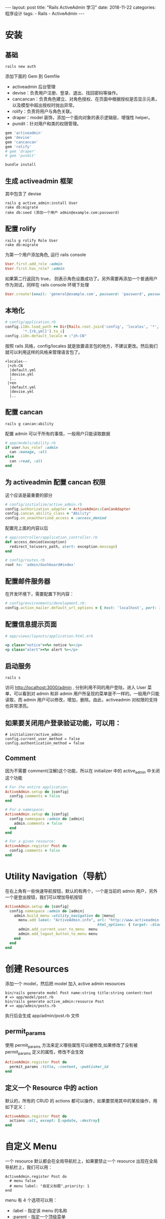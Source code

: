 #+begin_export html
---
layout: post
title: "Rails ActiveAdmin 学习"
date: 2018-11-22
categories: 程序设计
tags:
    - Rails
    - ActiveAdmin
---
#+end_export

* 安装

** 基础

#+BEGIN_EXAMPLE
    rails new auth
#+END_EXAMPLE

添加下面的 Gem 到 Gemfile

- activeadmin 后台管理
- devise：负责用户注册、登录、退出、找回密码等操作。
- cancancan：负责角色建立、对角色授权、在页面中根据授权是否显示元素，以及模型中超出授权时抛出异常。
- rolify：负责将用户与角色关联。
- draper：model 装饰，添加一个面向对象的表示逻辑层，增强性 helper。
- pundit：针对用户和类的权限管理。

#+BEGIN_SRC ruby
    gem 'activeadmin'
    gem 'devise'
    gem 'cancancan'
    gem 'rolify'
    # gem 'draper'
    # gem 'pundit'
#+END_SRC

#+BEGIN_EXAMPLE
    bundle install
#+END_EXAMPLE

** 生成 activeadmin 框架

其中包含了 devise

#+BEGIN_EXAMPLE
    rails g active_admin:install User
    rake db:migrate
    rake db:seed (添加一个用户 admin@example.com:password)
#+END_EXAMPLE

** 配置 rolify

#+BEGIN_EXAMPLE
    rails g rolify Role User
    rake db:migrate
#+END_EXAMPLE

为第一个用户添加角色, 运行 rails console

#+BEGIN_SRC ruby
    User.first.add_role :admin
    User.first.has_role? :admin
#+END_SRC

如果第二行返回为 true，
则表示角色设置成功了。另外需要再添加一个普通用户作为测试，同样在 rails
console 环境下处理

#+BEGIN_SRC ruby
    User.create!(email: 'general@example.com', password: 'password', password_confirmation: 'password')
#+END_SRC

** 本地化

#+BEGIN_SRC ruby
    # config/application.rb
    config.i18n.load_path += Dir[Rails.root.join('config', 'locales', '*',
            '*.{rb,yml}').to_s]
    config.i18n.default_locale = :"zh-CN"
#+END_SRC

按照 rails 风格，config/locales
就是放置语言包的地方，不建议更改。然后我们就可以利用这样的风格来管理语言包了。

#+BEGIN_EXAMPLE
    +locales--
     |+zh-CN
      |default.yml
      |devise.yml
      |..
     |+en
      |default.yml
      |devise.yml
      |..
#+END_EXAMPLE

** 配置 cancan

#+BEGIN_EXAMPLE
    rails g cancan:ability
#+END_EXAMPLE

配置 admin 可以干所有的事情，一般用户只能读取数据

#+BEGIN_SRC ruby
    # app/models/ability.rb
    if user.has_role? :admin
      can :manage, :all
    else
      can :read, :all
    end
#+END_SRC

** 为 activeadmin 配置 cancan 权限

这个应该是最重要的部分

#+BEGIN_SRC ruby
    # config/initialize/active_admin.rb
    config.authorization_adapter = ActiveAdmin::CanCanAdapter
    config.cancan_ability_class = "Ability"
    config.on_unauthorized_access = :access_denied
#+END_SRC

配置完上面的内容以后

#+BEGIN_SRC ruby
    # app/controller/application_controller.rb
    def access_denied(exception)
      redirect_to(users_path, alert: exception.message)
    end
#+END_SRC

#+BEGIN_SRC ruby
    # config/routes.rb
    root to: 'admin/dashboard#index'
#+END_SRC

** 配置邮件服务器

在开发环境下，需要配置下列内容：

#+BEGIN_SRC ruby
    # config/environments/development.rb:
    config.action_mailer.default_url_options = { host: 'localhost', port: 3000 }
#+END_SRC

** 配置信息提示页面

#+BEGIN_SRC ruby
    # app/views/layouts/application.html.erb

    <p class="notice"><%= notice %></p>
    <p class="alert"><%= alert %></p>
#+END_SRC

** 启动服务

#+BEGIN_EXAMPLE
    rails s
#+END_EXAMPLE

访问 http://localhost:3000/admin , 分别利用不同的用户登陆，进入 User
菜单，可以看到对 admin 和非 admin
用户所呈现的菜单是不一样的。一般用户只能读取，而 admin
用户可以修改，增加，删除。由此，activeadmin 对权限的支持也异常漂亮。


** 如果要关闭用户登录验证功能，可以用：

#+BEGIN_EXAMPLE
    # initializer/active_admin
    config.current_user_method = false
    config.authentication_method = false
#+END_EXAMPLE

** Comment

因为不需要 comment(注解)这个功能，所以在 initializer 中的 active_admin
中关闭这个功能

#+BEGIN_SRC ruby
    # For the entire application:
    ActiveAdmin.setup do |config|
      config.comments = false
    end

    # For a namespace:
    ActiveAdmin.setup do |config|
      config.namespace :admin do |admin|
        admin.comments = false
      end
    end

    # For a given resource:
    ActiveAdmin.register Post do
      config.comments = false
    end
#+END_SRC

* Utility Navigation（导航）

在右上角有一些快速导航按钮，默认的有两个，一个是当前的 admin
用户，另外一个是登出按钮，我们可以增加导航按钮

#+BEGIN_SRC ruby
    ActiveAdmin.setup do |config|
      config.namespace :admin do |admin|
        admin.build_menu :utility_navigation do |menu|
          menu.add label: "ActiveAdmin.info", url: "http://www.activeadmin.info",
                                              html_options: { target: :blank }
          admin.add_current_user_to_menu  menu
          admin.add_logout_button_to_menu menu
        end
      end
    end
#+END_SRC

* 创建 Resources

添加一个 model，然后把 model 加入 active admin resources

#+BEGIN_EXAMPLE
    bin/rails generate model Post name:string title:string content:text
    # => app/model/post.rb
    bin/rails generate active_admin:resource Post
    # => app/admin/posts.rb
#+END_EXAMPLE

执行后会生成 app/admin/post.rb 文件

** permit_params

使用 permit_params 方法来定义哪些属性可以被修改,如果修改了没有被
permit_params 定义的属性，修改不会生效

#+BEGIN_SRC ruby
    ActiveAdmin.register Post do
      permit_params :title, :content, :publisher_id
    end
#+END_SRC

** 定义一个 Resource 中的 action

默认的，所有的 CRUD 的 actions
都可以操作，如果要禁用其中的某些操作，用如下定义：

#+BEGIN_SRC ruby
    ActiveAdmin.register Post do
      actions :all, except: [:update, :destroy]
    end
#+END_SRC

* 自定义 Menu

一个 resource 默认都会在全局导航栏上，如果要禁止一个 resource
出现在全局导航栏上，我们可以用：

#+BEGIN_EXAMPLE
    ActiveAdmin.register Post do
      # menu false
      # menu label: "自定义标题",priority: 1
    end
#+END_EXAMPLE

menu 有 4 个选项可以用：

- :label - 指定该 menu 的名称
- :parent - 指定一个顶级菜单
- :if - 指定一个条件
- :priority - 默认为 10，在全局导航栏上的位置

** 添加自定义的 menu

#+BEGIN_SRC ruby
    # config/initializers/active_admin.rb

    config.namespace :admin do |admin|
      admin.build_menu do |menu|
        menu.add label: "The Application", url: "/", priority: 0

        menu.add label: "Sites" do |sites|
          sites.add label: "Google",
                    url: "http://google.com",
                    html_options: { target: :blank }
          sites.add label: "Github",
                    url: "http://github.com"
        end
      end
    end
#+END_SRC

** 自定义 resource 的 index 页面

提供 4 中样式，Block，Blog，Grid，Table，一般我们用的是
table，也是默认的样式。这里只介绍 table。 默认的，index 页面会展示对应的
model 的所以字段，可供查看，修改，删除。 如果要自定义字段，可以用：

#+BEGIN_SRC ruby
    index do
      selectable_column
      column :title
      column "My custom name", :name
    end
#+END_SRC

这些自定的字段要被 index 包裹：

- selectable_column 显示勾选框，用于批量操作
- column 显示什么字段，该字段必须是 model
  的字段名，可以给这个字段另取一个别名

还可以根据条件设置特别的 row 样式，这个 some_style 样式放在
app/asset/stylesheets/active_admin.scss 中

#+BEGIN_SRC ruby
    index(row_class: ->item { 'some_style' if item.is_show }) do
    end
#+END_SRC

* 自定义 Actions

如果要给 resource 设置链接到查看，修改，删除这几个按钮，可以用 actions
方法

#+BEGIN_SRC ruby
    index do
      selectable_column
      column :title
      actions
    end
#+END_SRC

也可以增加自定的链接

#+BEGIN_SRC ruby
    index do
      selectable_column
      column :title
      actions do |post|
        item "Preview", admin_preview_post_path(post), class: "member_link"
      end
    end
#+END_SRC

获取重新设置链接

#+BEGIN_SRC ruby
    index do
      column :title
      actions defaults: false do |post|
        item "View", admin_post_path(post)
      end
    end
#+END_SRC

* Form(model 的创建或者修改表单)

默认的表单是展示所有的字段

#+BEGIN_SRC ruby
    form do |f|
      f.semantic_errors # shows errors on :base
      f.inputs          # builds an input field for every attribute
      f.actions         # adds the 'Submit' and 'Cancel' buttons
    end
#+END_SRC

示例：

#+BEGIN_SRC ruby
    form title: 'A custom title' do |f|
        inputs 'Details' do
          input :part1
          input :part2, label: "Publish Post At"
          li "Created at #{f.object.created_at}" unless f.object.new_record?
          input :part3
        end
        panel 'Markup' do
          "The following can be used in the content below..."
        end
        inputs 'Content', :part3
        para "Press cancel to return to the list without saving."
        input :created_at, as: :datepicker,
                datepicker_options: {
                    min_date: "2013-10-8",
                    max_date: "+3D"
                }
        actions
      end
#+END_SRC

* 增加 action 的按钮

link_to path 中的 path 指定的方式是

1. 命名空间_model 的复数形式_path
2. controller 名称_方法名_path

#+BEGIN_SRC ruby
    action_item only: :index do
      link_to '刷新疑似状态', admin_app_oral_memories_path, notice: "刷新成功"
    end
#+END_SRC

增加 batch 操作按钮

#+BEGIN_SRC ruby
    batch_action "封禁" do |selection|
    end
#+END_SRC

Index Filter 过滤器

#+BEGIN_SRC ruby
    filter :name, label: "name"
#+END_SRC

一般的，通过上面这个形式就好了，activeadmin 会自动判断其类型。

或者有另个情况，有个关联表。

#+BEGIN_SRC ruby
    filter :location_id, label: "地点", as: :select, collection: AppExamLocation.all.map{|x| [x.location,x.id]}
#+END_SRC

通过:as 可以指定类型，提供这一下这几种类型

#+BEGIN_SRC ruby
    :string - A drop down for selecting “Contains”, “Equals”, “Starts with”, “Ends with” and an input for a value.
    :date_range - A start and end date field with calendar inputs
    :numeric - A drop down for selecting “Equal To”, “Greater Than” or “Less Than” and an input for a value.
    :select - A drop down which filters based on a selected item in a collection or all.
    :check_boxes - A list of check boxes users can turn on and off to filter
#+END_SRC


* 项目汉化

** ActiveAdmin 汉化

** 第一步：局部汉化

#+BEGIN_SRC ruby
    ActiveAdmin.register AdminUser do
      menu :label => "用户管理"

      index do
        column "邮箱",:email
        column "最近登录",:current_sign_in_at
        column "上次登录",:last_sign_in_at
        column "登录次数",:sign_in_count
        default_actions
      end

      filter :email, :label=>"邮箱"

      form do |f|
        f.inputs "用户资料" do
          f.input :email ,:label=>"邮箱"
          f.input :password ,:label=>"密码"
          f.input :password_confirmation ,:label=>"重复密码"
        end
        f.actions
      end

      # 右侧帮助
      sidebar :help,:only => :index do
        "如果您在使用后台管理时遇到问题，请联系 robot.zhu@icitymobile.com"
      end
    end
#+END_SRC

按上述设置后，页面部分内容将变成中文。

- menu 菜单栏文字
- index column 列表中某列
- filter label 筛选器标签
- form inputs 表单的标题
- form input label 单个文本输入框前的标签

这个时候看，整个框架还是英文的。

** 第二步：框架汉化

导入 ActiveAdmin 提供的语言文件。根据需要选择。简体中文就选择
zh-CN.yml。

- 地址：https://github.com/activeadmin/activeadmin/tree/master/config/locales
- 中文：https://github.com/activeadmin/activeadmin/blob/master/config/locales/zh-CN.yml

将 zh-CN.yml 复制到自己的 config/locales/目录下。

** 第三步：修改配置

修改 config/application.rb 文件，添加下面两行。

#+BEGIN_SRC ruby
    config.i18n.available_locales = [:"zh-CN", :en]
    config.i18n.default_locale = :"zh-CN"
#+END_SRC

重启 Rails Server。

整个框架就变成中文了。

** Model 国际化

实际上面这么做之后，还有少量地方仍然是英文。
比如：导航栏上的模块名称（Posts），右侧的"新建 Post"按钮。

我们肯定希望"Posts"显示为"博文"，"新建 Post"显示为"新建博文"。

这个时候需要在语言文件 zh-CN.yml 里加上 models 的国际化。

#+BEGIN_EXAMPLE
    activerecord:
      models:
        user: '用户'
        post: '博文'
        organization: '机构'
#+END_EXAMPLE

** Device 国际化

下载汉化包 devise.zh-CN.yml，并复制到自己的 config/locales/目录下。
下载地址：https://github.com/plataformatec/devise/wiki/I18n

** 错误列表

错误信息：

#+BEGIN_SRC ruby
    ActionView::Template::Error (translation missing: zh-CN.time.formats.long):
        1: insert_tag renderer_for(:index)
      app/admin/admin_user.rb:6:in `block (2 levels) in <top (required)>'
#+END_SRC

解决办法

引入 Rails 的语言文件。复制内容至 zh-CN.yml 文件中。

- 地址：https://github.com/tsechingho/rails-i18n/tree/master/rails/locale
- 中文：https://github.com/tsechingho/rails-i18n/blob/master/rails/locale/zh-CN.yml


* ActiveAdmin 更新

你可以键入如下命令进行对它的升级

#+BEGIN_EXAMPLE
    rails generate active_admin:assets
#+END_EXAMPLE

如果提示：uninitialized constant Admin::DashboardController
这个时候，需要 dashboard
view（app/admin/dashboards.rb）和初始化的时候一样。

* Rails Activeadmin 界面构成方法解析

以一个 PMS
系统中的供应商界面的功能来做例子，并没有将界面与后台代码解偶，而是绑定在了一起。controller
是这个文件，view 也是这个界面，只有 model 是另外的文件，这是 rails
的要求。该界面数据和数据库的一张表，或者说一个 model
相对应。一个界面就和一张数据表绑定，非绑定数据界面另放 view 中
render。理解这一点才能更好的理解功能的实现。

#+BEGIN_SRC ruby
    #supplier.rb 文件：
    ActiveAdmin.register Supplier do

    #permit_params:允许数据库传到界面的参数
      permit_params :supplier_code, :supplier_type, :supplier_name, :supplier_simple, :company_address, :company_tel, :company_fax, :supplier_status, :company_account,
                    :account_name, :company_tax, :supplier_order, :contact_count, :attachment_count, :material_count, :remark, :operator_id, :payment_term
    #分页开启，和每页数据量
      config.paginate = true
      config.per_page = 20
      #默认排序
      config.sort_order = 'supplier_order'

      #禁用功能
      config.filters = false
      config.batch_actions = false

    #绑定的数据表的信息展示,将展示的信息做处理，如果不写这段，数据表中的数据仍然会显示，　但是会显示所有字段，并且显示的列名为数据表的字段名，从网页显示的角度来说并不美观
    index :title => '供应商列表' do
        selectable_column
        #id_column
        column "编码", :supplier_code
        column "类别", :supplier_type_name
        column "名称", :supplier_name
        column "公司地址", :company_address
        column "状态", :supplier_status_name
        column "备注", :remark
        column "属性" do |f|

          if f.attachment_count > 0
            span  do
              image_tag "/assets/icons/address.png", height: '20', width: '20', title: "有附件"
            end
          end
        end
        actions
      end

    #界面方法，如非绑定数据界面的后台方法的
     collection_action :get_users, :method => :post do
        supplier_id = params[:id]
        render json: SupplierContact.format_contact_data(supplier_id)
      end

      collection_action :save_contact, :method => :post do
        render json: SupplierContact.save_contact_data(params)
      end

    ＃form 表单显示　和 index 一样是一种数据展示的方式，其他的还有 grid,Table,blog,Blocks
    ＃
    form do |f|
        f.inputs "供应商信息" do

          #只有新建时才更新
          if resource.supplier_code.present?
            supplier_code = resource.supplier_code
          else
            supplier_code = Base.get_model_code('GYS', 4, 'supplier')
          end

          f.input :supplier_code, :hint => "供应商唯一编号", :input_html => { :value => supplier_code, :readonly => true}, :label=> "供应商编号"

          f.input :supplier_name, :label=> "供应商全称", :required => true
          f.input :supplier_simple, :label=> "简称"
          f.input :supplier_type, :as => :select, :collection =>  resource.supplier_type_ary, :include_blank => false, :label=> "供应商类别"
          f.input :supplier_status, :as => :select, :collection =>  resource.supplier_status_ary, :include_blank => false, :label=> "供应商状态"
          f.input :company_address, :label=> "公司地址"
          f.input :company_tel, :label=> "公司座机"
          f.input :company_fax, :label=> "公司传真"
          f.input :company_account, :label=> "公司账户"
          f.input :account_name, :label=> "账户名称"
          f.input :company_tax, :label=> "税号"
          f.input :payment_term, :label=> "付款周期"
          f.input :remark, :input_html => { :rows => "5"}, :label=> "备注"
          f.input :operator_id, :as => :hidden, :input_html => {:value => current_active_admin_user.id}
        end
        f.actions
      end


     end
#+END_SRC

* 增加全局错误信息提示

** 定义错误

#+BEGIN_SRC ruby
    class User < ActiveRecord::Base
      before_destroy :before_destroy_check

      def before_destroy_check
        errors.add(:base, '不能删除管理员') if id < 2
        throw :abort if errors.anyblank?
      end
    end
#+END_SRC

** 显示错误

#+BEGIN_SRC ruby
    form do |f|
      f.semantic_errors *f.object.errors.keys
      # ...
    end
#+END_SRC

或者直接打补丁

#+BEGIN_SRC ruby
    config/initializers/active_admin_patches.rb.

    class ActiveAdmin::ResourceController
      def check_model_errors(object)
          return unless object.errors.any?
          flash[:error] ||= []
          flash[:error].concat(object.errors.full_messages)
      end
    end

    class ActiveAdmin::ResourceDSL
      alias_method :old_run_registration_block, :run_registration_block
      def run_registration_block(&block)
        old_run_registration_block(&block)
        instance_exec { after_destroy :check_model_errors }
      end
#+END_SRC

* 相关资源

- GitHub: [[https://github.com/activeadmin/activeadmin]]
- 官方文档：[[https://activeadmin.info/index.html]]
- 示例网址：[[https://demo.activeadmin.info]]
- 邮箱列表：[[https://groups.google.com/group/activeadmin]]
- 其他相关：http://blog.csdn.net/feng88724/article/details/49124281


* References

#+BEGIN_QUOTE
  本文是我的学习笔记，内容参考了网上资源，为了方便自己查询使用，做了一些修改整理。
  笔记内容摘录于下列文章，相应权利归属原作者，如有未列出的或有不妥，请联系我立即增补或删除。
#+END_QUOTE

- https://www.jianshu.com/p/0512a168733d
- https://blog.csdn.net/feng88724/article/details/49101487
- https://blog.csdn.net/life_is_crazy/article/details/72778227
